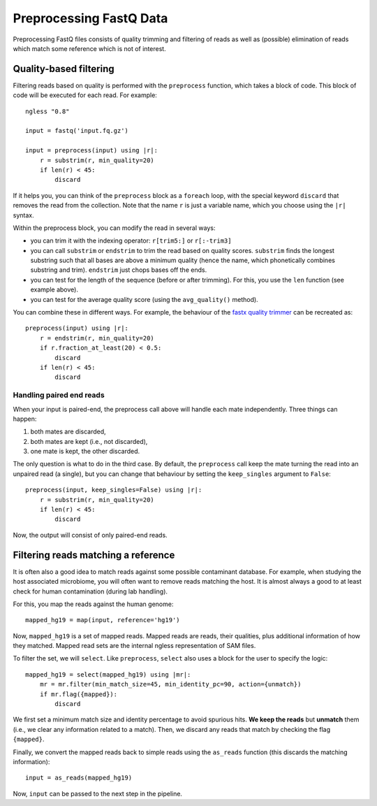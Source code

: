 ========================
Preprocessing FastQ Data
========================

Preprocessing FastQ files consists of quality trimming and filtering of reads
as well as (possible) elimination of reads which match some reference which is
not of interest.

Quality-based filtering
-----------------------

Filtering reads based on quality is performed with the ``preprocess`` function,
which takes a block of code. This block of code will be executed for each read.
For example::

    ngless "0.8"

    input = fastq('input.fq.gz')

    input = preprocess(input) using |r|:
        r = substrim(r, min_quality=20)
        if len(r) < 45:
            discard

If it helps you, you can think of the ``preprocess`` block as a ``foreach``
loop, with the special keyword ``discard`` that removes the read from the
collection. Note that the name ``r`` is just a variable name, which you choose
using the ``|r|`` syntax.

Within the preprocess block, you can modify the read in several ways:

- you can trim it with the indexing operator: ``r[trim5:]`` or ``r[:-trim3]``

- you can call ``substrim`` or ``endstrim`` to trim the read based on quality
  scores. ``substrim`` finds the longest substring such that all bases are
  above a minimum quality (hence the name, which phonetically combines
  substring and trim). ``endstrim`` just chops bases off the ends.

- you can test for the length of the sequence (before or after trimming). For
  this, you use the ``len`` function (see example above).

- you can test for the average quality score (using the ``avg_quality()``
  method).

You can combine these in different ways. For example, the behaviour of the
`fastx quality trimmer <http://hannonlab.cshl.edu/fastx_toolkit/>`__ can be
recreated as::

    preprocess(input) using |r|:
        r = endstrim(r, min_quality=20)
        if r.fraction_at_least(20) < 0.5:
            discard
        if len(r) < 45:
            discard

Handling paired end reads
~~~~~~~~~~~~~~~~~~~~~~~~~

When your input is paired-end, the preprocess call above will handle each mate
independently. Three things can happen:

1. both mates are discarded,
2. both mates are kept (i.e., not discarded),
3. one mate is kept, the other discarded.

The only question is what to do in the third case. By default, the
``preprocess`` call keep the mate turning the read into an unpaired read (a
single), but you can change that behaviour by setting the ``keep_singles``
argument to ``False``::

    preprocess(input, keep_singles=False) using |r|:
        r = substrim(r, min_quality=20)
        if len(r) < 45:
            discard

Now, the output will consist of only paired-end reads.

Filtering reads matching a reference
------------------------------------

It is often also a good idea to match reads against some possible contaminant
database. For example, when studying the host associated microbiome, you will
often want to remove reads matching the host. It is almost always a good to at
least check for human contamination (during lab handling).

For this, you map the reads against the human genome::

    mapped_hg19 = map(input, reference='hg19')

Now, ``mapped_hg19`` is a set of mapped reads. Mapped reads are reads, their
qualities, plus additional information of how they matched. Mapped read sets
are the internal ngless representation of SAM files.

To filter the set, we will ``select``. Like ``preprocess``, ``select`` also
uses a block for the user to specify the logic::

    mapped_hg19 = select(mapped_hg19) using |mr|:
        mr = mr.filter(min_match_size=45, min_identity_pc=90, action={unmatch})
        if mr.flag({mapped}):
            discard

We first set a minimum match size and identity percentage to avoid spurious
hits. **We keep the reads** but **unmatch** them (i.e., we clear any
information related to a match). Then, we discard any reads that match by
checking the flag ``{mapped}``.

Finally, we convert the mapped reads back to simple reads using the
``as_reads`` function (this discards the matching information)::

    input = as_reads(mapped_hg19)

Now, ``input`` can be passed to the next step in the pipeline.
